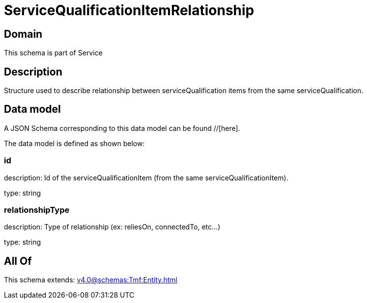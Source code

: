 = ServiceQualificationItemRelationship

[#domain]
== Domain

This schema is part of Service

[#description]
== Description
Structure used to describe relationship between serviceQualification items from the same serviceQualification.


[#data_model]
== Data model

A JSON Schema corresponding to this data model can be found //[here].



The data model is defined as shown below:


=== id
description: Id of the serviceQualificationItem (from the same serviceQualificationItem).

type: string


=== relationshipType
description: Type of relationship (ex: reliesOn, connectedTo, etc...)

type: string


[#all_of]
== All Of

This schema extends: xref:v4.0@schemas:Tmf:Entity.adoc[]

